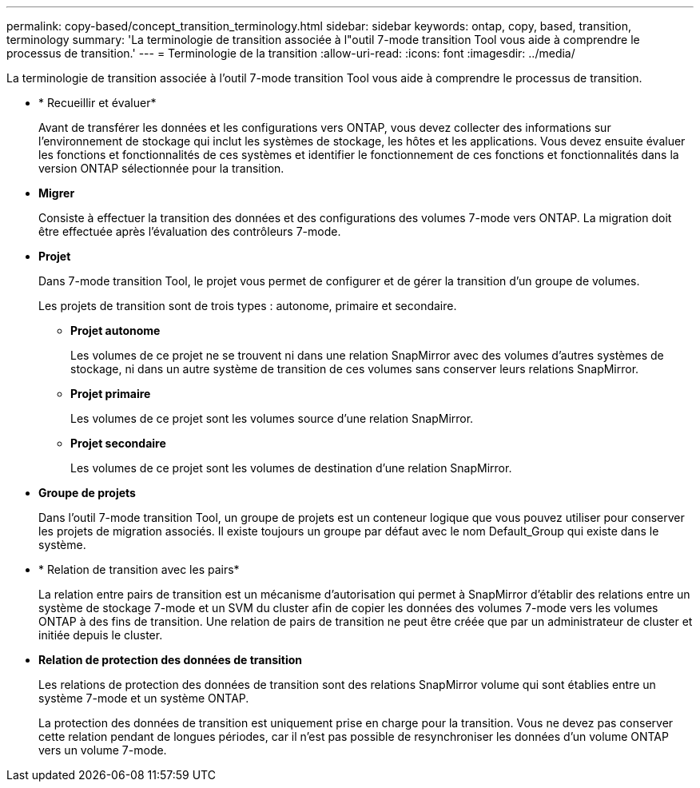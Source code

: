 ---
permalink: copy-based/concept_transition_terminology.html 
sidebar: sidebar 
keywords: ontap, copy, based, transition, terminology 
summary: 'La terminologie de transition associée à l"outil 7-mode transition Tool vous aide à comprendre le processus de transition.' 
---
= Terminologie de la transition
:allow-uri-read: 
:icons: font
:imagesdir: ../media/


[role="lead"]
La terminologie de transition associée à l'outil 7-mode transition Tool vous aide à comprendre le processus de transition.

* * Recueillir et évaluer*
+
Avant de transférer les données et les configurations vers ONTAP, vous devez collecter des informations sur l'environnement de stockage qui inclut les systèmes de stockage, les hôtes et les applications. Vous devez ensuite évaluer les fonctions et fonctionnalités de ces systèmes et identifier le fonctionnement de ces fonctions et fonctionnalités dans la version ONTAP sélectionnée pour la transition.

* *Migrer*
+
Consiste à effectuer la transition des données et des configurations des volumes 7-mode vers ONTAP. La migration doit être effectuée après l'évaluation des contrôleurs 7-mode.

* *Projet*
+
Dans 7-mode transition Tool, le projet vous permet de configurer et de gérer la transition d'un groupe de volumes.

+
Les projets de transition sont de trois types : autonome, primaire et secondaire.

+
** *Projet autonome*
+
Les volumes de ce projet ne se trouvent ni dans une relation SnapMirror avec des volumes d'autres systèmes de stockage, ni dans un autre système de transition de ces volumes sans conserver leurs relations SnapMirror.

** *Projet primaire*
+
Les volumes de ce projet sont les volumes source d'une relation SnapMirror.

** *Projet secondaire*
+
Les volumes de ce projet sont les volumes de destination d'une relation SnapMirror.



* *Groupe de projets*
+
Dans l'outil 7-mode transition Tool, un groupe de projets est un conteneur logique que vous pouvez utiliser pour conserver les projets de migration associés. Il existe toujours un groupe par défaut avec le nom Default_Group qui existe dans le système.

* * Relation de transition avec les pairs*
+
La relation entre pairs de transition est un mécanisme d'autorisation qui permet à SnapMirror d'établir des relations entre un système de stockage 7-mode et un SVM du cluster afin de copier les données des volumes 7-mode vers les volumes ONTAP à des fins de transition. Une relation de pairs de transition ne peut être créée que par un administrateur de cluster et initiée depuis le cluster.

* *Relation de protection des données de transition*
+
Les relations de protection des données de transition sont des relations SnapMirror volume qui sont établies entre un système 7-mode et un système ONTAP.

+
La protection des données de transition est uniquement prise en charge pour la transition. Vous ne devez pas conserver cette relation pendant de longues périodes, car il n'est pas possible de resynchroniser les données d'un volume ONTAP vers un volume 7-mode.


